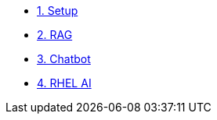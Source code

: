 * xref:01-setup.adoc[1. Setup]
* xref:02-rag.adoc[2. RAG]
* xref:03-chatbot.adoc[3. Chatbot]
* xref:04-rhelai.adoc[4. RHEL AI]
